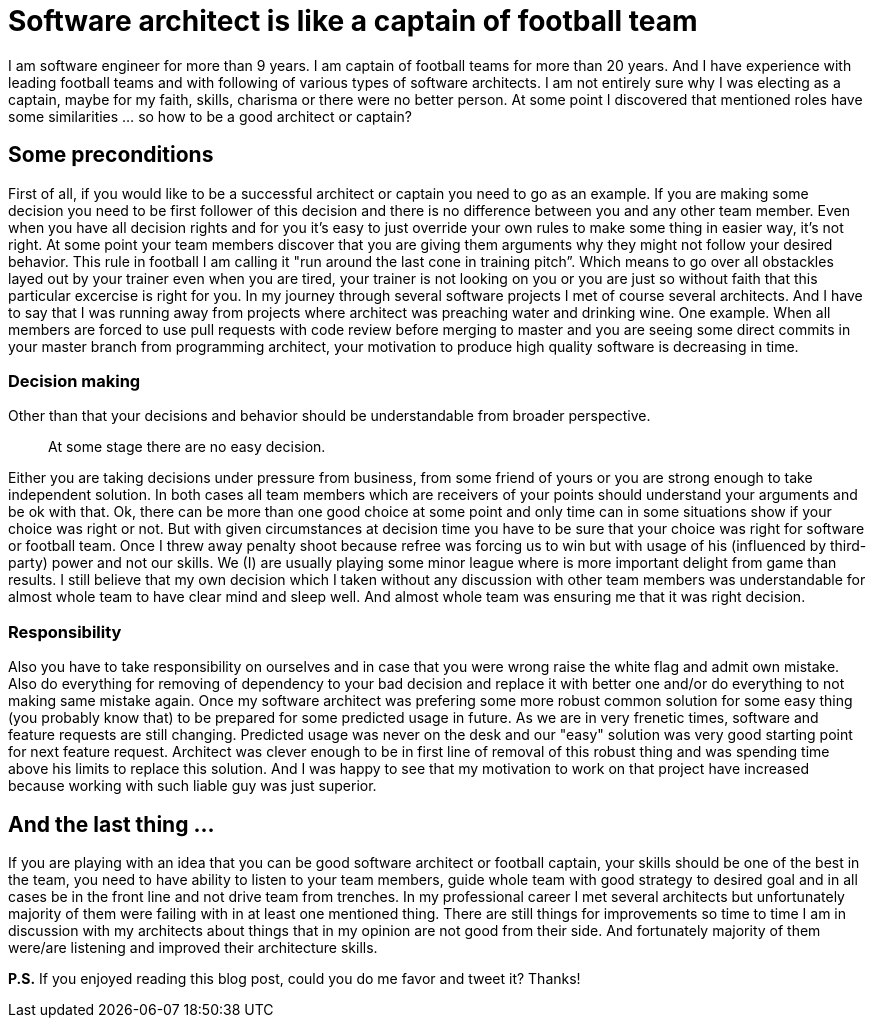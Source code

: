 = Software architect is like a captain of football team
:hp-image: /covers/software-architect-like-a-captain.png
:hp-tags: architecture, decisions, football, mistakes
:hp-alt-title: Software architect is like a captain of football team
:published_at: 2015-11-19

I am software engineer for more than 9 years. I am captain of football teams for more than 20 years. And I have experience with leading football teams and with following of various types of software architects. I am not entirely sure why I was electing as a captain, maybe for my faith, skills, charisma or there were no better person.  At some point I discovered that mentioned roles have some similarities … so how to be a good architect or captain?

== Some preconditions
First of all, if you would like to be a successful architect or captain you need to go as an example. If you are making some decision you need to be first follower of this decision and there is no difference between you and any other team member. Even when you have all decision rights and for you it's easy to just override your own rules to make some thing in easier way, it's not right. At some point your team members discover that you are giving them arguments why they might not follow your desired behavior. This rule in football I am calling it "run around the last cone in training pitch”. Which means to go over all obstackles layed out by your trainer even when you are tired, your trainer is not looking on you or you are just so without faith that this particular excercise is right for you. In my journey through several software projects I met of course several architects. And I have to say that I was running away from projects where architect was preaching water and drinking wine. One example. When all members are forced to use pull requests with code review before merging to master and you are seeing some direct commits in your master branch from programming architect, your motivation to produce high quality software is decreasing in time.

=== Decision making
Other than that your decisions and behavior should be understandable from broader perspective. 

> At some stage there are no easy decision. 

Either you are taking decisions under pressure from business, from some friend of yours or you are strong enough to take independent solution. In both cases all team members which are receivers of your points should understand your arguments and be ok with that. Ok, there can be more than one good choice at some point and only time can in some situations show if your choice was right or not. But with given circumstances at decision time you have to be sure that your choice was right for software or football team. Once I threw away penalty shoot because refree was forcing us to win but with usage of his (influenced by third-party) power and not our skills. We (I) are usually playing some minor league where is more important delight from game than results. I still believe that my own decision which I taken without any discussion with other team members was understandable for almost whole team to have clear mind and sleep well. And almost whole team was ensuring me that it was right decision.

=== Responsibility
Also you have to take responsibility on ourselves and in case that you were wrong raise the white flag and admit own mistake. Also do everything for removing of dependency to your bad decision and replace it with better one and/or do everything to not making same mistake again. Once my software architect was prefering some more robust common solution for some easy thing (you probably know that) to be prepared for some predicted usage in future. As we are in very frenetic times, software and feature requests are still changing. Predicted usage was never on the desk and our "easy" solution was very good starting point for next feature request. Architect was clever enough to be in first line of removal of this robust thing and was spending time above his limits to replace this solution. And I was happy to see that my motivation to work on that project have increased because working with such liable guy was just superior.

== And the last thing ...

If you are playing with an idea that you can be good software architect or football captain, your skills should be one of the best in the team, you need to have ability to listen to your team members, guide whole team with good strategy to desired goal and in all cases be in the front line and not drive team from trenches. In my professional career I met several architects but unfortunately majority of them were failing with in at least one mentioned thing. There are still things for improvements so time to time I am in discussion with my architects about things that in my opinion are not good from their side. And fortunately majority of them were/are listening and improved their architecture skills.

*P.S.* If you enjoyed reading this blog post, could you do me favor and tweet it? Thanks!
